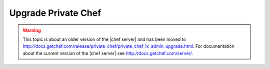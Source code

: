 .. THIS PAGE IS LOCATED AT THE /server/ PATH.

=====================================================
Upgrade Private Chef
=====================================================

.. warning:: This topic is about an older version of the |chef server| and has been moved to http://docs.getchef.com/release/private_chef/private_chef_1x_admin_upgrade.html. For documentation about the current version of the |chef server| see http://docs.getchef.com/server/.